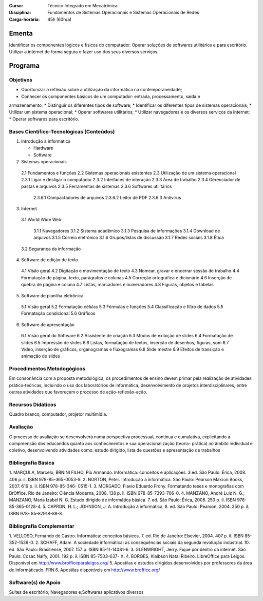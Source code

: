 
:Curso: Técnico Integrado em Mecatrônica
:Disciplina: Fundamentos de Sistemas Operacionais e Sistemas Operacionais de Redes
:Carga-horária: 45h (60h/a)

Ementa
======

Identificar os componentes lógicos e físicos do computador. Operar soluções de softwares utilitários e
para escritório. Utilizar a internet de forma segura e fazer uso dos seus diversos serviços.

Programa
========

Objetivos
---------

* Oportunizar a reflexão sobre a utilização da informática na contemporaneidade;
* Conhecer os componentes básicos de um computador: entrada, processamento, saída e
armazenamento;
* Distinguir os diferentes tipos de software;
* Identificar os diferentes tipos de sistemas operacionais;
* Utilizar um sistema operacional;
* Operar softwares utilitários;
* Utilizar navegadores e os diversos serviços da internet;
* Operar softwares para escritório.

Bases Científico-Tecnológicas (Conteúdos)
--------------------------------------------
1. Introdução à informática

   * Hardware
   * Software
  
2. Sistemas operacionais

  2.1 Fundamentos e funções
  2.2 Sistemas operacionais existentes
  2.3 Utilização de um sistema operacional
  2.3.1 Ligar e desligar o computador
  2.3.2 Interfaces de interação
  2.3.3 Área de trabalho
  2.3.4 Gerenciador de pastas e arquivos
  2.3.5 Ferramentas de sistemas
  2.3.6 Softwares utilitários
  
    2.3.6.1 Compactadores de arquivos
    2.3.6.2 Leitor de PDF
    2.3.6.3 Antivírus

3. Internet

  3.1 World Wide Web

    3.1.1 Navegadores
    3.1.2 Sistema acadêmico
    3.1.3 Pesquisa de informações
    3.1.4 Download de arquivos
    3.1.5 Correio eletrônico
    3.1.6 Grupos/listas de discussão
    3.1.7 Redes sociais
    3.1.8 Ética
    
  3.2 Segurança da informação
  
4. Software de edição de texto

  4.1 Visão geral
  4.2 Digitação e movimentação de texto
  4.3 Nomear, gravar e encerrar sessão de trabalho
  4.4 Formatação de página, texto, parágrafos e colunas
  4.5 Correção ortográfica e dicionário
  4.6 Inserção de quebra de página e coluna
  4.7 Listas, marcadores e numeradores
  4.8 Figuras, objetos e tabelas

5. Software de planilha eletrônica

  5.1 Visão geral
  5.2 Formatação células
  5.3 Fórmulas e funções
  5.4 Classificação e filtro de dados
  5.5 Formatação condicional
  5.6 Gráficos

6. Software de apresentação

  6.1 Visão geral do Software
  6.2 Assistente de criação
  6.3 Modos de exibição de slides
  6.4 Formatação de slides
  6.5 Impressão de slides
  6.6 Listas, formatação de textos, inserção de desenhos, figuras, som
  6.7 Vídeo, inserção de gráficos, organogramas e fluxogramas
  6.8 Slide mestre
  6.9 Efeitos de transição e animação de slides

Procedimentos Metodogógicos
----------------------------

Em consonância com a proposta metodológica, os procedimentos de ensino devem primar pela
realização de atividades prático-teóricas, incluindo o uso dos laboratórios de informática, desenvolvimento
de projetos interdisciplinares, entre outras atividades que favoreçam o processo de ação-reflexão-ação.

Recursos Didáticos
-------------------
Quadro branco, computador, projetor multimídia.

Avaliação
-----------
O processo de avaliação se desenvolverá numa perspectiva processual, contínua e cumulativa,
explicitando a compreensão dos educandos quanto aos conhecimentos e sua operacionalização (teoria-
prática) no âmbito individual e coletivo, desenvolvendo atividades como: estudo dirigido, lista de questões
e apresentação de trabalhos

Bibliografia Básica
--------------------

1. MARÇULA, Marcelo; BRNINI FILHO, Pio Armando. Informática: conceitos e aplicações. 3.ed. São Paulo: Érica,
2008. 406 p. il. ISBN 978-85-365-0053-9.
2. NORTON, Peter. Introdução à informática. São Paulo: Pearson Makron Books, 2007. 619 p. il. ISBN 978-85-346-
0515-1.
3. MORGADO, Flavio Eduardo Frony. Formatando teses e monografias com BrOffice. Rio de Janeiro: Ciência
Moderna, 2008. 138 p. il. ISBN 978-85-7393-706-0.
4. MANZANO, André Luiz N. G.; MANZANO, Maria Izabel N. G. Estudo dirigido de informática básica. 7. ed. São
Paulo: Érica, 2008. 250 p. il. ISBN 978-85-365-0128-4.
5. CAPRON, H. L.; JOHNSON, J. A. Introdução à informática. 8. ed. São Paulo: Pearson, 2004. 350 p. il. ISBN 978-
85-87918-88-8.

Bibliografia Complementar
-------------------------
1. VELLOSO, Fernando de Castro. Informática: conceitos básicos. 7. ed. Rio de Janeiro: Elsevier, 2004. 407 p. il.
ISBN 85-352-1536-0.
2. SCHAFF, Adam. A sociedade informática: as consequências sociais da segunda revolução industrial. 10. ed. São
Paulo: Brasiliense, 2007. 157 p. ISBN 85-11-14081-6.
3. GLENWRIGHT, Jerry. Fique por dentro da internet. São Paulo: Cosac Naify, 2001. 192 p. il. ISBN 85-7503-037-
X.
4. BORGES, Klaibson Natal Ribeiro. LibreOffice para Leigos. Disponível em http://www.brofficeparaleigos.org/
5. Apostilas e estudos dirigidos desenvolvidos por professores da área de Informáticado IFRN
6. Apostilas disponíveis em http://www.broffice.org/

Software(s) de Apoio
--------------------
Suítes de escritório; Navegadores e;Softwares aplicativos diversos
